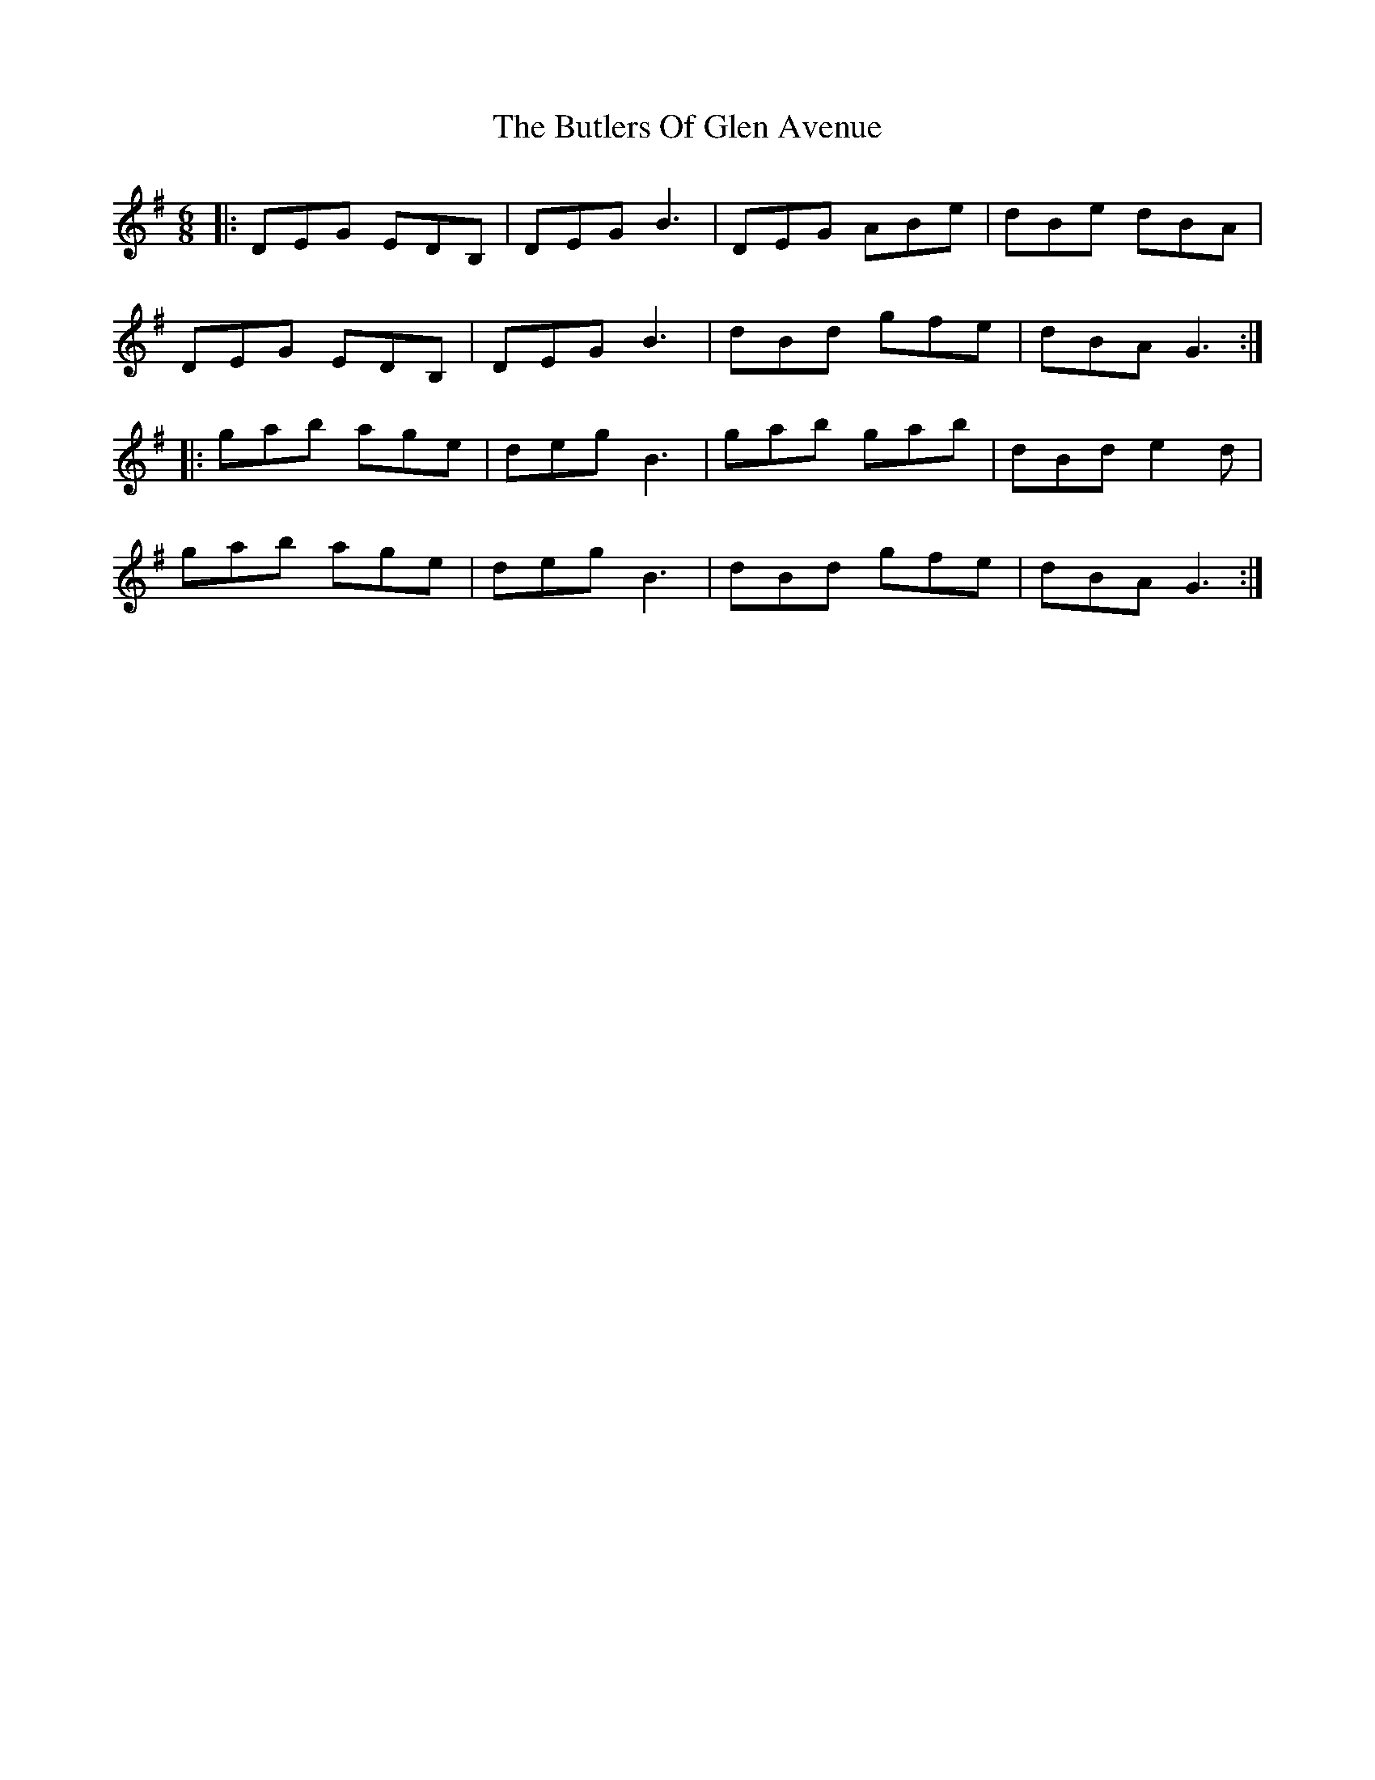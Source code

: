 X: 3
T: The Butlers Of Glen Avenue
R: jig
M: 6/8
L: 1/8
K: Gmaj
|: DEG EDB, | DEG B3 | DEG ABe | dBe dBA |
   DEG EDB, | DEG B3 | dBd gfe | dBA G3 :|
|: gab age  | deg B3 | gab gab | dBd e2d |
   gab age  | deg B3 | dBd gfe | dBA G3 :|
